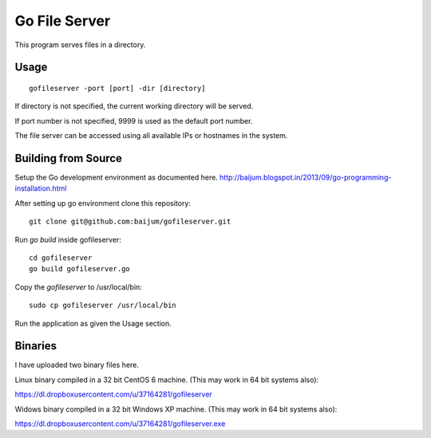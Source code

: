 Go File Server
==============

This program serves files in a directory.

Usage
-----

::

  gofileserver -port [port] -dir [directory]

If directory is not specified, the current working
directory will be served.

If port number is not specified, 9999 is used
as the default port number.

The file server can be accessed using all available
IPs or hostnames in the system.

Building from Source
--------------------

Setup the Go development environment as documented here.
http://baijum.blogspot.in/2013/09/go-programming-installation.html

After setting up go environment clone this repository::

  git clone git@github.com:baijum/gofileserver.git

Run `go build` inside gofileserver::

  cd gofileserver
  go build gofileserver.go

Copy the `gofileserver` to /usr/local/bin::

  sudo cp gofileserver /usr/local/bin

Run the application as given the Usage section.


Binaries
--------

I have uploaded two binary files here.

Linux binary compiled in a 32 bit CentOS 6 machine.
(This may work in 64 bit systems also):

https://dl.dropboxusercontent.com/u/37164281/gofileserver

Widows binary compiled in a 32 bit Windows XP machine.
(This may work in 64 bit systems also):

https://dl.dropboxusercontent.com/u/37164281/gofileserver.exe
